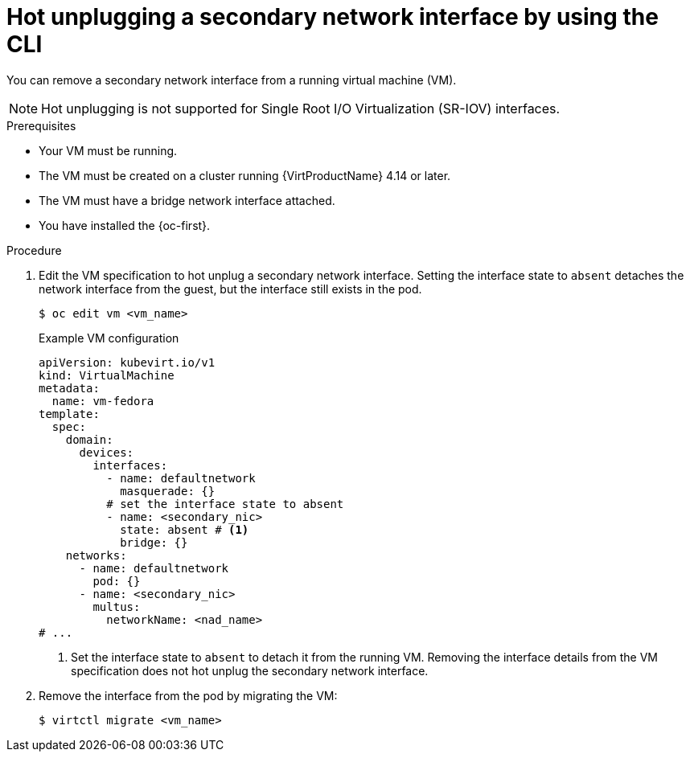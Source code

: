 // Module included in the following assemblies:
//
// * virt/virtual_machines/vm_networking/virt-hot-plugging-network-interfaces.adoc

:_mod-docs-content-type: PROCEDURE
[id="virt-hot-unplugging-bridge-network-interface_{context}"]
= Hot unplugging a secondary network interface by using the CLI

You can remove a secondary network interface from a running virtual machine (VM).

[NOTE]
====
Hot unplugging is not supported for Single Root I/O Virtualization (SR-IOV) interfaces.
====

.Prerequisites

* Your VM must be running.
* The VM must be created on a cluster running {VirtProductName} 4.14 or later.
* The VM must have a bridge network interface attached.
* You have installed the {oc-first}.

.Procedure

. Edit the VM specification to hot unplug a secondary network interface. Setting the interface state to `absent` detaches the network interface from the guest, but the interface still exists in the pod.
+
[source,terminal]
----
$ oc edit vm <vm_name>
----
+
.Example VM configuration
[source,yaml]
----
apiVersion: kubevirt.io/v1
kind: VirtualMachine
metadata:
  name: vm-fedora
template:
  spec:
    domain:
      devices:
        interfaces:
          - name: defaultnetwork
            masquerade: {}
          # set the interface state to absent 
          - name: <secondary_nic>
            state: absent # <1>
            bridge: {}
    networks:
      - name: defaultnetwork
        pod: {}
      - name: <secondary_nic>
        multus:
          networkName: <nad_name>
# ...
----
<1> Set the interface state to `absent` to detach it from the running VM. Removing the interface details from the VM specification does not hot unplug the secondary network interface.

. Remove the interface from the pod by migrating the VM:
+
[source,terminal]
----
$ virtctl migrate <vm_name>
----
